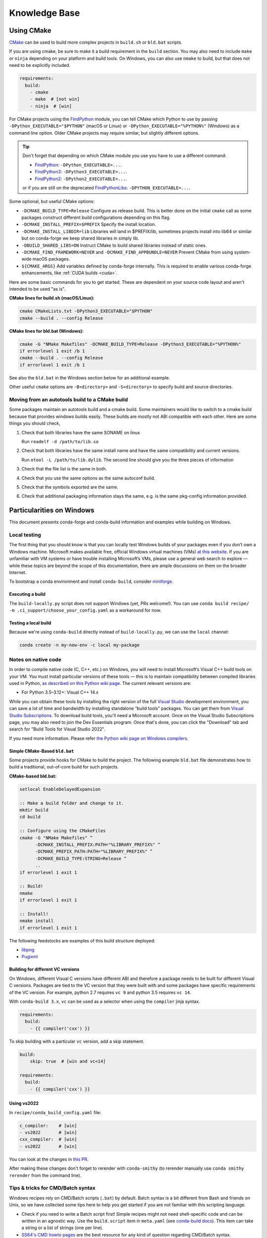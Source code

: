Knowledge Base
**************

Using CMake
===========

`CMake <https://cmake.org/>`__ can be used to build more complex projects in ``build.sh``
or ``bld.bat`` scripts.

If you are using cmake, be sure to make it a build requirement in the ``build`` section. You
may also need to include ``make`` or ``ninja`` depending on your platform and build tools.
On Windows, you can also use ``nmake`` to build, but that does not need to be explicitly included.

.. code-block:: yaml

    requirements:
      build:
        - cmake
        - make  # [not win]
        - ninja  # [win]

For CMake projects using the `FindPython <https://cmake.org/cmake/help/git-stage/module/FindPython.html>`__
module, you can tell CMake which Python to use by passing ``-DPython_EXECUTABLE="$PYTHON"``
(macOS or Linux) or ``-DPython_EXECUTABLE="%PYTHON%"`` (Windows) as a command line option.
Older CMake projects may require similar, but slightly different options.

.. tip::

    Don't forget that depending on which CMake module you use you have to use a different command:

    -   `FindPython <https://cmake.org/cmake/help/git-stage/module/FindPython.html>`__:
        ``-DPython_EXECUTABLE=...``.
    -   `FindPython3 <https://cmake.org/cmake/help/git-stage/module/FindPython3.html>`__:
        ``-DPython3_EXECUTABLE=...``.
    -   `FindPython2 <https://cmake.org/cmake/help/git-stage/module/FindPython2.html>`__:
        ``-DPython2_EXECUTABLE=...``.

    or if you are still on the deprecated `FindPythonLibs <https://cmake.org/cmake/help/latest/module/FindPythonLibs.html>`__: ``-DPYTHON_EXECUTABLE=...``.

Some optional, but useful CMake options:

- ``-DCMAKE_BUILD_TYPE=Release`` Configure as release build. This is better done on the initial
  ``cmake`` call as some packages construct different build configurations depending on this flag.
- ``-DCMAKE_INSTALL_PREFIX=$PREFIX`` Specify the install location.
- ``-DCMAKE_INSTALL_LIBDIR=lib`` Libraries will land in $PREFIX/lib, sometimes projects install
  into lib64 or similar but on conda-forge we keep shared libraries in simply lib.
- ``-DBUILD_SHARED_LIBS=ON`` Instruct CMake to build shared libraries instead of static ones.
- ``-DCMAKE_FIND_FRAMEWORK=NEVER`` and ``-DCMAKE_FIND_APPBUNDLE=NEVER`` Prevent CMake from using system-wide macOS packages.
- ``${CMAKE_ARGS}`` Add variables defined by conda-forge internally. This is required to enable various conda-forge enhancements, like :ref:`CUDA builds <cuda>`.

Here are some basic commands for you to get started. These are dependent on your source
code layout and aren't intended to be used "as is".

**CMake lines for build.sh (macOS/Linux):**

.. code-block::

    cmake CMakeLists.txt -DPython3_EXECUTABLE="$PYTHON"
    cmake --build . --config Release

**CMake lines for bld.bat (Windows):**

.. code-block::

    cmake -G "NMake Makefiles" -DCMAKE_BUILD_TYPE=Release -DPython3_EXECUTABLE="%PYTHON%"
    if errorlevel 1 exit /b 1
    cmake --build . --config Release
    if errorlevel 1 exit /b 1

See also the ``bld.bat`` in the Windows section below for an additional example.

Other useful ``cmake`` options are ``-B<directory>`` and ``-S<directory>`` to specify build and source
directories.

Moving from an autotools build to a CMake build
-----------------------------------------------

Some packages maintain an autotools build and a cmake build. Some maintainers
would like to switch to a cmake build because that provides windows builds
easily. These builds are mostly not ABI compatible with each other.
Here are some things you should check,

1. Check that both libraries have the same SONAME on linux

   Run ``readelf -d /path/to/lib.so``

2. Check that both libraries have the same install name and have the same
   compatibility and current versions.

   Run ``otool -L /path/to/lib.dylib``. The second line should give you
   the three pieces of information

3. Check that the file list is the same in both.

4. Check that you use the same options as the same autoconf build.

5. Check that the symbols exported are the same.

6. Check that additional packaging information stays the same, e.g. is the same pkg-config information provided.


Particularities on Windows
==========================

This document presents conda-forge and conda-build information and examples
while building on Windows.


Local testing
-------------

The first thing that you should know is that you can locally test Windows
builds of your packages even if you don’t own a Windows machine. Microsoft
makes available free, official Windows virtual machines (VMs) `at this website
<https://developer.microsoft.com/en-us/windows/downloads/virtual-machines/>`__. If you
are unfamiliar with VM systems or have trouble installing Microsoft’s VMs, please
use a general web search to explore — while these topics are beyond the
scope of this documentation, there are ample discussions on them on the broader
Internet.

To bootstrap a conda environment and install ``conda-build``, consider
`miniforge <https://github.com/conda-forge/miniforge>`__.


Executing a build
^^^^^^^^^^^^^^^^^

The ``build-locally.py`` script does not support Windows (yet, PRs welcome!).
You can use ``conda build recipe/ -m .ci_support/choose_your_config.yaml`` as
a workaround for now.


Testing a local build
^^^^^^^^^^^^^^^^^^^^^

Because we're using ``conda-build`` directly instead of ``build-locally.py``,
we can use the ``local`` channel:

.. code-block::

    conda create -n my-new-env -c local my-package


Notes on native code
--------------------

In order to compile native code (C, C++, etc.) on Windows, you will need to
install Microsoft’s Visual C++ build tools on your VM. You must install
particular versions of these tools — this is to maintain compatibility between
compiled libraries used in Python, `as described on this Python wiki page
<https://wiki.python.org/moin/WindowsCompilers>`__. The current relevant
versions are:

* For Python 3.5–3.12+: Visual C++ 14.x

While you can obtain these tools by installing the right version of the full
`Visual Studio <https://visualstudio.microsoft.com/>`__ development
environment, you can save a lot of time and bandwidth by installing standalone
“build tools” packages. You can get them from `Visual Studio
Subscriptions <https://visualstudio.microsoft.com/vs/older-downloads/#visual-studio-2019-and-other-products>`__.
To download build tools, you'll need a Microsoft account. Once on the
Visual Studio Subscriptions page, you may also need to join the Dev Essentials
program. Once that's done, you can click the "Download" tab and search for
"Build Tools for Visual Studio 2022".

If you need more information. Please refer `the Python wiki page on Windows compilers
<https://wiki.python.org/moin/WindowsCompilers>`__.

Simple CMake-Based ``bld.bat``
^^^^^^^^^^^^^^^^^^^^^^^^^^^^^^

Some projects provide hooks for CMake to build the project. The following
example ``bld.bat`` file demonstrates how to build a traditional, out-of-core
build for such projects.

**CMake-based bld.bat:**

.. code-block:: bat

    setlocal EnableDelayedExpansion

    :: Make a build folder and change to it.
    mkdir build
    cd build

    :: Configure using the CMakeFiles
    cmake -G "NMake Makefiles" ^
          -DCMAKE_INSTALL_PREFIX:PATH="%LIBRARY_PREFIX%" ^
          -DCMAKE_PREFIX_PATH:PATH="%LIBRARY_PREFIX%" ^
          -DCMAKE_BUILD_TYPE:STRING=Release ^
          ..
    if errorlevel 1 exit 1

    :: Build!
    nmake
    if errorlevel 1 exit 1

    :: Install!
    nmake install
    if errorlevel 1 exit 1

The following feedstocks are examples of this build structure deployed:

* `libpng <https://github.com/conda-forge/libpng-feedstock/blob/master/recipe/bld.bat>`_
* `Pugixml <https://github.com/conda-forge/pugixml-feedstock/blob/master/recipe/bld.bat>`_


Building for different VC versions
^^^^^^^^^^^^^^^^^^^^^^^^^^^^^^^^^^

On Windows, different Visual C versions have different ABI and therefore a package needs to be built for different
Visual C versions. Packages are tied to the VC version that they were built with and some packages have specific
requirements of the VC version. For example, python 2.7 requires ``vc 9`` and python 3.5 requires ``vc 14``.

With ``conda-build 3.x``, ``vc`` can be used as a selector when using the ``compiler`` jinja syntax.

.. code-block:: yaml

    requirements:
      build:
        - {{ compiler('cxx') }}

To skip building with a particular ``vc`` version, add a skip statement.

.. code-block:: yaml

    build:
        skip: true  # [win and vc<14]

    requirements:
      build:
        - {{ compiler('cxx') }}

Using vs2022
^^^^^^^^^^^^

In ``recipe/conda_build_config.yaml`` file:

.. code-block:: yaml

    c_compiler:    # [win]
    - vs2022       # [win]
    cxx_compiler:  # [win]
    - vs2022       # [win]

You can look at the changes in `this PR <https://github.com/conda-forge/vcpkg-tool-feedstock/pull/41/files>`__.

After making these changes don't forget to rerender with ``conda-smithy`` (to rerender manually use ``conda smithy rerender`` from the command line).

.. _cmd_batch_syntax:

Tips & tricks for CMD/Batch syntax
----------------------------------

Windows recipes rely on CMD/Batch scripts (``.bat``) by default.
Batch syntax is a bit different from Bash and friends on Unix, so we have collected some tips here to help you get started if you are not familiar with this scripting language.

* Check if you need to write a Batch script first!
  Simple recipes might not need shell-specific code and can be written in an agnostic way.
  Use the ``build.script`` item in ``meta.yaml`` (see `conda-build docs <https://docs.conda.io/projects/conda-build/en/stable/resources/define-metadata.html#script>`__).
  This item can take a string or a list of strings (one per line).
* `SS64's CMD howto pages <https://ss64.com/nt/syntax.html>`__ are the best resource for any kind of question regarding CMD/Batch syntax.
* Search conda-forge for existing ``.bat`` scripts and learn with examples.
  See this `example query for all Batchfiles <https://github.com/search?q=org%3Aconda-forge+language%3ABatchfile&type=code&l=Batchfile>`__.
* You can `free trial Windows VMs from Microsoft <https://developer.microsoft.com/en-us/windows/downloads/virtual-machines/>`__.
  Set one up with your favorite virtualization solution to debug your CMD syntax.
  There are also some minimal emulators online that might get you started with the basics, even if not all CMD features are present.
  For example, this `Windows 95 emulator <https://www.pcjs.org/software/pcx86/sys/windows/win95/4.00.950/>`__ features a more or less okay MS-DOS prompt.

Special Dependencies and Packages
=================================

.. _dep_compilers:

Compilers
---------

Compilers are dependencies with a special syntax and are always added to ``requirements/build``.

There are currently five supported compilers:

- C
- cxx
- Fortran
- Go
- Rust

A package that needs all five compilers would define

.. code-block:: yaml

    requirements:
      build:
        - {{ compiler('c') }}
        - {{ compiler('cxx') }}
        - {{ compiler('fortran') }}
        - {{ compiler('go') }}
        - {{ compiler('rust') }}

.. note::

  Appropriate compiler runtime packages will be automatically added to the package's runtime requirements and therefore
  there's no need to specify ``libgcc`` or ``libgfortran``. There are additional informations about how conda-build 3 treats
  compilers in the `conda docs <https://docs.conda.io/projects/conda-build/en/stable/resources/compiler-tools.html>`__.

Cross-compilation
-----------------

For some other architectures (like ARM), packages can be built natively on that architecture or they can be cross-compiled.
In other words built on a different common architecture (like x86_64) while still targeting the original architecture (ARM).
This helps one leverage more abundant CI resources in the build architecture (x86_64).

A package needs to make a few changes in their recipe to be compatible with cross-compilation. Here are a few examples.

A simple C library using autotools for cross-compilation might look like this:

.. code-block:: yaml

    requirements:
      build:
        - {{ compiler("c") }}
        - make
        - pkg-config
        - gnuconfig

In the build script, it would need to update the config files and guard any tests when cross-compiling:

.. code-block:: sh

    # Get an updated config.sub and config.guess
    cp $BUILD_PREFIX/share/gnuconfig/config.* .

    # Skip ``make check`` when cross-compiling
    if [[ "${CONDA_BUILD_CROSS_COMPILATION}" != "1" ]]; then
      make check
    fi

A simple Python extension using Cython and NumPy's C API would look like so:

.. code-block:: yaml

    requirements:
      build:
        - {{ compiler("c") }}
        - cross-python_{{ target_platform }}    # [build_platform != target_platform]
        - python                                # [build_platform != target_platform]
        - cython                                # [build_platform != target_platform]
        - numpy                                 # [build_platform != target_platform]
      host:
        - python
        - pip
        - cython
        - numpy
      run:
        - python
        - {{ pin_compatible("numpy") }}

There are more variations of this approach in the wild. So this is not meant to be exhaustive,
but merely to provide a starting point with some guidelines. Please look at `other recipes for more examples`_.

.. _other recipes for more examples: https://github.com/search?q=org%3Aconda-forge+path%3Arecipe%2Fmeta.yaml+%22%5Bbuild_platform+%21%3D+target_platform%5D%22&type=code

Rust Nightly
------------

Many rust packages rely on nightly versions of the rust compiler. Given this fast release cadence, conda-forge does not yet pull each release.
Instead, rust nightly versions are pulled into the ``dev`` branch of the `conda-forge/rust-feedstock <https://github.com/conda-forge/rust-feedstock/tree/dev>`_ on an as-needed basis.
For a new version, please file an issue on that feedstock.

To enable the rust nightly compiler in your feedstock, follow the section above and then add the ``rust_dev`` channel in the ``conda_build_config.yaml`` file:

.. code-block:: yaml

    channel_sources:
      - conda-forge/label/rust_dev,conda-forge


.. _cdt_packages:

Core Dependency Tree Packages (CDTs)
------------------------------------

Dependencies outside of the ``conda-forge`` channel should be avoided (see :ref:`no_external_deps`).
However, there are a few exceptions:

Some dependencies are so close to the system that they are not packaged with conda-forge.
These dependencies have to be satisfied with *Core Dependency Tree* (CDT) packages.

A CDT package consists of repackaged CentOS binaries from the appropriate version,
either 6 or 7 depending on user choice and platform. We manage the build of CDT
packages using a centralized repo, `conda-forge/cdt-builds <https://github.com/conda-forge/cdt-builds>`_,
as opposed to generating feedstocks for them. (Note that historically we did use feedstocks but this
practice has been deprecated.) To add a new CDT, make a PR on the
`conda-forge/cdt-builds <https://github.com/conda-forge/cdt-builds>`__ repo.

Why are CDTs bad?
^^^^^^^^^^^^^^^^^

1. CDTs repackage old versions of the library.
2. As a result, newer functionality in the packages won't be used by downstream conda packages
   which check for the version of the library being built against.
   For example: OpenGL functionality from the CentOS 6/7 packaged library is available, but
   any newer functionality cannot be used.
3. We have no guarantees that the version provided by the user's system is compatible.
   We only have the ``__glibc>=2.17`` constraint and we assume that CentOS 6/7's
   lower bound of GLIBC and its corresponding lower bound of the CDT are equivalent.
4. We have no guarantee that the library is provided by the user's system at all.

When should CDTs be used?
^^^^^^^^^^^^^^^^^^^^^^^^^

1.  When there are system specific configurations are used by the library.
    Some examples include:

    a. OpenGL: if we provided the OpenGL loader library ``libglvnd``.
       and the user's system is not using ``libglvnd``, then we cannot load the vendor-specific
       implementations losing out on accelerator/hardware optimized performance.
       (This is only on old distributions and we may finally be able to package ``libglvnd``
       ourselves)
    b. linux-pam: This is a library that allows pluggable authentication modules and the
       configuration files for these modules usually live in ``/etc/pam.d``. The issue is that
       the pluggable modules live in a distro specific location. For example:
       ``/usr/lib/x86_64-linux-gnu/security/``. The default modules are built into the
       conda package in ``$CONDA_PREFIX/lib/security``, but custom ones for
       system-wide configuration are installed into ``/usr/lib/x86_64-linux-gnu/security/``.
       So, we would need to patch the module to look into both, but the directory
       ``/usr/lib/x86_64-linux-gnu/security/`` is distro specific and will be hard to
       detect.

2.  When a conda packaged library will not work properly.
    For example: a new ``glibc`` package means we would have to edit the elf interpreter of
    all the conda package binaries.
    
What's are some good examples?
^^^^^^^^^^^^^^^^^^^^^^^^^^^^^^

1.  The OpenCL loader (``ocl-icd`` together with ``ocl-icd-system``) provides an OpenCL
    loading library. The loader will look at OpenCL implementations given in
    ``$CONDA_PREFIX/etc/OpenCL/vendors``. 
    For example: Pocl is a conda packaged implementation that runs OpenCL on the CPU. Vendor
    specific implementations like the NVIDIA OpenCL or ROCm OpenCL are not conda packaged, so we
    have to rely on the system. By installing ``ocl-icd-system`` we enable the loader to look at
    the configuration in ``/etc/OpenCL/vendors``, which is the configuration directory for all linux
    distributions. This gives us the best of both worlds. You don't need a system level package to
    run OpenCL because we have a conda packaged installation, but if there is a system wide
    implementation that is accelerated by specific hardware, we can use those.

In conda-forge the primary usages of CDTs is currently for packages that link against libGL.

libGL
^^^^^

In addition to the required compilers ``{{ compiler('c') }}`` and/or ``{{ compiler('cxx') }}``,
the following CDT packages are required for linking against libGL:

.. code-block:: yaml

  requirements:
    build:
      - {{ cdt('mesa-libgl-devel') }}  # [linux]
      - {{ cdt('mesa-dri-drivers') }}  # [linux]
      - {{ cdt('libselinux') }}  # [linux]
      - {{ cdt('libxdamage') }}  # [linux]
      - {{ cdt('libxxf86vm') }}  # [linux]
      - {{ cdt('libxext') }}     # [linux]
    host:
      - xorg-libxfixes  # [linux]


If you need a fully functional binary in the test phase, you have to also provide the shared
libraries via ``yum_requirements.txt`` (see :ref:`yum_deps`).

.. code-block:: text

  mesa-libGL
  mesa-dri-drivers
  libselinux
  libXdamage
  libXxf86vm
  libXext

You will need to re-render the feedstock after making these changes.

.. _linking_numpy:

Building Against NumPy
----------------------

Packages that link against NumPy need special treatment in the dependency section.
Finding ``numpy.get_include()`` in ``setup.py`` or ``cimport`` statements in ``.pyx`` or ``.pyd`` files are a telltale sign that the package links against NumPy.

In the case of linking, you need to use the ``pin_compatible`` function to ensure having a compatible numpy version at run time:

.. code-block:: yaml

    host:
      - numpy
    run:
      - {{ pin_compatible('numpy') }}


At the time of writing (January 22, 2022), above is equivalent to the following,

.. code-block:: yaml

    host:
      - numpy   1.18   # [py==37]
      - numpy   1.18   # [py==38]
      - numpy   1.19   # [py==39]
    run:
      - numpy >=1.18.5,<2.0.a0   # [py==37]
      - numpy >=1.18.5,<2.0.a0   # [py==38]
      - numpy >=1.19.5,<2.0.a0   # [py==39]

See the pinning repository for what the pinning corresponds to at time of writing
https://github.com/conda-forge/conda-forge-pinning-feedstock/blob/master/recipe/conda_build_config.yaml#L631


.. admonition:: Notes

    1. You still need to respect minimum supported version of ``numpy`` for the package!
    That means you cannot use ``numpy 1.9`` if the project requires at least ``numpy 1.12``,
    adjust the minimum version accordingly!

    .. code-block:: yaml

        host:
          - numpy 1.12.*
        run:
          - {{ pin_compatible('numpy') }}


    2. if your package supports ``numpy 1.7``, and you are brave enough :-),
    there are ``numpy`` packages for ``1.7`` available for Python 2.7 in the channel.


.. _jupyterlab_extension:

JupyterLab Extensions
---------------------
A typical JupyterLab extension has both Python and JavaScript components.
These should be packaged together, to prevent node from being needing to
grab the JavaScript side of the package on the user's machine. To package
an extension, the build should have the following ``meta.yaml`` snippet:

.. code-block:: yaml

    build:
      noarch: python


    requirements:
      host:
        - python
        - nodejs
        - pip
      run:
        - python
        - nodejs
        - jupyterlab >=2

Please use the following ``build.sh`` script in your recipe:

.. code-block:: sh

    #!/usr/bin/env bash
    set -ex

    $PYTHON -m pip install . -vv
    npm pack ${PKG_NAME}@${PKG_VERSION}
    mkdir -p ${PREFIX}/share/jupyter/lab/extensions/js
    cp ${PKG_NAME}-${PKG_VERSION}.tgz ${PREFIX}/share/jupyter/lab/extensions/js


Since this is a noarch recipe, the build script only needs to run on ``linux-64``.
Also note that we do not need to run ``jupyter labextension install``  or
``jupyter lab build`` as part of the package build or in any post-link scripts.
This is because JupyterLab will run the build step itself when it is next run.
The ``${PREFIX}/share/jupyter/lab/extensions/js`` directory which JupyterLab
knows to build from when performing this build step.


Message passing interface (MPI)
-------------------------------

.. note::

  This section originates from Min's notes: https://hackmd.io/ry4uI0thTs2q_b4mAQd_qg

MPI Variants in conda-forge
^^^^^^^^^^^^^^^^^^^^^^^^^^^

How are MPI variants best handled in conda-forge?


There are a few broad cases:

- package requires a specific MPI provider (easy!)
- the package works with any MPI provider (e.g. mpich, openmpi)
- the package works with/without MPI

Note that sometimes users want to use packages in conda-forge built against
our MPI libraries but linked to external MPI libraries at runtime. If you are interested
in this procedure, see :ref:`Using External Message Passing Interface (MPI) Libraries`
for details.

Building MPI variants
^^^^^^^^^^^^^^^^^^^^^

In `conda_build_config.yaml`:

.. code-block:: yaml

  mpi:
    - mpich
    - openmpi


In `meta.yaml`:

.. code-block:: yaml

  requirements:
    host:
      - {{ mpi }}

And rerender with:

.. code-block:: bash

  conda-smithy rerender -c auto

to produce the build matrices.

Including a no-mpi build
^^^^^^^^^^^^^^^^^^^^^^^^

Some packages (e.g. hdf5) may want a no-mpi build, in addition to the mpi builds.
To do this, add `nompi` to the mpi matrix:

.. code-block:: yaml

  mpi:
    - nompi
    - mpich
    - openmpi

and apply the appropriate conditionals in your build:

.. code-block:: yaml

  requirements:
    host:
      - {{ mpi }}  # [mpi != 'nompi']
    run:
      - {{ mpi }}  # [mpi != 'nompi']



Preferring a provider (usually nompi)
^^^^^^^^^^^^^^^^^^^^^^^^^^^^^^^^^^^^^

Up to here, mpi providers have no explicit preference. When choosing an MPI provider, the mutual exclusivity of
the ``mpi`` metapackage allows picking between mpi providers by installing an mpi provider, e.g.

.. code-block:: bash

    conda install mpich ptscotch

or

.. code-block:: bash

    conda install openmpi ptscotch

This doesn't extend to ``nompi``, because there is no ``nompi`` variant of the mpi metapackage. And there probably
shouldn't be, because some packages built with mpi don't preclude other packages in the env that *may* have an mpi variant
from using the no-mpi variant of the library (e.g. for a long time, fenics used mpi with no-mpi hdf5 since there was no
parallel hdf5 yet. This works fine, though some features may not be available).

Typically, if there is a preference it will be for the serial build, such that installers/requirers of the package
only get the mpi build if explicitly requested. We use a higher build number for the ``nompi`` variant in this case.

Here is an example build section:

.. code-block:: yaml

  {% if mpi == 'nompi' %}
  # prioritize nompi variant via build number
  {% set build = build + 100 %}
  {% endif %}
  build:
    number: {{ build }}

    # add build string so packages can depend on
    # mpi or nompi variants explicitly:
    # `pkg * mpi_mpich_*` for mpich
    # `pkg * mpi_*` for any mpi
    # `pkg * nompi_*` for no mpi

    {% if mpi != 'nompi' %}
    {% set mpi_prefix = "mpi_" + mpi %}
    {% else %}
    {% set mpi_prefix = "nompi" %}
    {% endif %}
    string: "{{ mpi_prefix }}_h{{ PKG_HASH }}_{{ build }}"

.. note::

  ``{{ PKG_HASH }}`` avoids build string collisions on *most* variants,
  but not on packages that are excluded from the default build string,
  e.g. Python itself. If the package is built for multiple Python versions, use:

  .. code-block:: yaml

    string: "{{ mpi_prefix }}_py{{ py }}h{{ PKG_HASH }}_{{ build }}"

  as seen in `mpi4py <https://github.com/conda-forge/h5py-feedstock/pull/49/commits/b08ee9307d16864e775f1a7f9dd10f25c83b5974>`__


This build section creates the following packages:

- ``pkg-x.y.z-mpi_mpich_h12345_0``
- ``pkg-x.y.z-mpi_openmpi_h23456_0``
- ``pkg-x.y.z-nompi_h34567_100``

Which has the following consequences:

- The ``nompi`` variant is preferred, and will be installed by default unless an mpi variant is explicitly requested.
- mpi variants can be explicitly requested with ``pkg=*=mpi_{{ mpi }}_*``
- any mpi variant, ignoring provider, can be requested with ``pkg=*=mpi_*``
- nompi variant can be explicitly requested with ``pkg=*=nompi_*``

If building with this library creates a runtime dependency on the variant, the build string pinning can be added to ``run_exports``.

For example, if building against the nompi variant will work with any installed version, but building with a
given mpi provider requires running with that mpi:


.. code-block:: yaml

  build:
    ...
    {% if mpi != 'nompi' %}
    run_exports:
      - {{ name }} * {{ mpi_prefix }}_*
    {% endif %}

Remove the ``if mpi...`` condition if all variants should create a strict runtime dependency based on the variant
chosen at build time (i.e. if the nompi build cannot be run against the mpich build).

Complete example
^^^^^^^^^^^^^^^^

Combining all of the above, here is a complete recipe, with:

- nompi, mpich, openmpi variants
- run-exports to apply mpi choice made at build time to runtime where nompi builds can be run with mpi, but not vice versa.
- nompi variant is preferred by default
- only build nompi on Windows

This matches what is done in `hdf5 <https://github.com/conda-forge/hdf5-feedstock/pull/90>`__.


.. code-block:: yaml

  # conda_build_config.yaml
  mpi:
    - nompi
    - mpich  # [not win]
    - openmpi  # [not win]

.. code-block:: yaml

  # meta.yaml
  {% set name = 'pkg' %}
  {% set build = 0 %}

  # ensure mpi is defined (needed for conda-smithy recipe-lint)
  {% set mpi = mpi or 'nompi' %}

  {% if mpi == 'nompi' %}
  # prioritize nompi variant via build number
  {% set build = build + 100 %}
  {% endif %}

  build:
    number: {{ build }}

    # add build string so packages can depend on
    # mpi or nompi variants explicitly:
    # `pkg * mpi_mpich_*` for mpich
    # `pkg * mpi_*` for any mpi
    # `pkg * nompi_*` for no mpi

    {% if mpi != 'nompi' %}
    {% set mpi_prefix = "mpi_" + mpi %}
    {% else %}
    {% set mpi_prefix = "nompi" %}
    {% endif %}
    string: "{{ mpi_prefix }}_h{{ PKG_HASH }}_{{ build }}"

    {% if mpi != 'nompi' %}
    run_exports:
      - {{ name }} * {{ mpi_prefix }}_*
    {% endif %}

  requirements:
    host:
      - {{ mpi }}  # [mpi != 'nompi']
    run:
      - {{ mpi }}  # [mpi != 'nompi']

And then a package that depends on this one can explicitly pick the appropriate mpi builds:

.. code-block:: yaml

  # meta.yaml

  requirements:
    host:
      - {{ mpi }}  # [mpi != 'nompi']
      - pkg
      - pkg * mpi_{{ mpi }}_*  # [mpi != 'nompi']
    run:
      - {{ mpi }}  # [mpi != 'nompi']
      - pkg * mpi_{{ mpi }}_*  # [mpi != 'nompi']

mpi-metapackage exclusivity allows ``mpi_*`` to resolve the same as ``mpi_{{ mpi }}_*``
if ``{{ mpi }}`` is also a direct dependency, though it's probably nicer to be explicit.

Just mpi example
^^^^^^^^^^^^^^^^

Without a preferred ``nompi`` variant, recipes that require mpi are much simpler. This is all that is needed:

.. code-block:: yaml

  # conda_build_config.yaml
  mpi:
    - mpich
    - openmpi

.. code-block:: yaml

  # meta.yaml
  requirements:
    host:
      - {{ mpi }}
    run:
      - {{ mpi }}

MPI Compiler Packages
^^^^^^^^^^^^^^^^^^^^^

Do not use the ``[openmpi,mpich]-[mpicc,mpicxx,mpifort]`` metapackages in the ``requirements/build`` section
of a recipe; the MPI compiler wrappers are included in the main ``openmpi``/``mpich`` packages.
As shown above, just add ``openmpi``/``mpich`` to the ``requirements/host`` section and use compiler directives for the
corresponding compilers in ``requirements/build`` as normal.


OpenMP
------

You can enable OpenMP on macOS by adding the ``llvm-openmp`` package to the ``build`` section of the ``meta.yaml``.
For Linux OpenMP support is on by default, however it's better to explicitly depend on the `libgomp` package which is the OpenMP
implementation from the GNU project.

.. code-block:: yaml

  # meta.yaml
  requirements:
    build:
      - llvm-openmp  # [osx]
      - libgomp      # [linux]

Switching OpenMP implementation
^^^^^^^^^^^^^^^^^^^^^^^^^^^^^^^

On macOS, only LLVM's OpenMP implementation ``llvm-openmp`` is supported. This implementation is used even in Fortran code compiled
using GNU's gfortran.

On Linux (except aarch64), packages are linked against GNU's ``libgomp.so.1``, but the OpenMP library at install time can be
switched from GNU to LLVM by doing the following.

.. code-block:: shell

  conda install _openmp_mutex=*=*_llvm

OpenMP library can be switched back to GNU's libgomp by doing the following.

.. code-block:: shell

  conda install _openmp_mutex=*=*_gnu

.. note::

  OpenMP library switching is possible because LLVM's implementation has the symbol's from GNU in addition to the LLVM
  ones (originally from Intel). An object file generated by ``gcc``, ``g++`` or ``gfortran`` will have GNU's symbols and
  therefore the underlying library can be switched.
  However, an object file generated by ``clang`` or ``clang++`` will have LLVM's symbols and therefore the underlying
  OpenMP library cannot be switched to GNU's library.

  One reason you may wish to switch to LLVM is because the implementation is fork safe. One reason to keep using the
  GNU implementation is that the OpenMP target offloading symbols in ``libgomp`` like ``GOMP_target`` are empty stubs
  in LLVM and therefore does not work.


.. _yum_deps:

yum_requirements.txt
--------------------

Dependencies can be installed into the build container with ``yum``, by listing package names line by line in a file
named ``yum_requirements.txt`` in the ``recipe`` directory of a feedstock.

There are only very few situations where dependencies installed by yum are acceptable. These cases include

- satisfying the requirements of :term:`CDT` packages during test phase
- installing packages that are only required for testing

After changing ``yum_requirements.txt``, :ref:`rerender <dev_update_rerender>` to update the configuration.


.. _knowledge:blas:

BLAS
----

If a package needs one of BLAS, CBLAS, LAPACK, LAPACKE, use the following in the
host of the recipe,

.. code-block:: yaml

    requirements:
      host:
        - libblas
        - libcblas
        - liblapack
        - liblapacke

.. note::
  You should specify only the libraries that the package needs. (i.e. if the package
  doesn't need LAPACK, remove liblapack and liblapacke)

  At recipe build time, above requirements would download the NETLIB's reference
  implementations and build your recipe against those.
  At runtime, by default the following packages will be used.

.. code-block:: yaml

    - openblas   # [not win]
    - mkl        # [win]

If a package needs a specific implementation's internal API for more control you can have,

.. code-block:: yaml

    requirements:
      host:
        - {{ blas_impl }}
      run:
        - libblas * *{{ blas_impl }}
        - {{ blas_impl }}

This would give you a matrix builds for different blas implementations. If you only want to support
a specific blas implementation,

.. code-block:: yaml

    requirements:
      host:
        - openblas
      run:
        - libblas * *openblas
        - openblas

.. note::
  ``blas_*`` features should not be used anymore.

Switching BLAS implementation
^^^^^^^^^^^^^^^^^^^^^^^^^^^^^

You can switch your BLAS implementation by doing,

.. code-block:: bash

    conda install "libblas=*=*mkl"
    conda install "libblas=*=*openblas"
    conda install "libblas=*=*blis"
    conda install "libblas=*=*accelerate"
    conda install "libblas=*=*netlib"

This would change the BLAS implementation without changing the conda packages depending
on BLAS.

The following legacy commands are also supported as well.

.. code-block:: bash

    conda install "blas=*=mkl"
    conda install "blas=*=openblas"
    conda install "blas=*=blis"
    conda install "blas=*=accelerate"
    conda install "blas=*=netlib"

.. note::

  If you want to commit to a specific blas implementation, you can prevent conda from switching back by pinning
  the blas implementation in your environment. To commit to mkl, add ``blas=*=mkl`` to
  ``<conda-root>/envs/<env-name>/conda-meta/pinned``, as described in the
  `conda-docs <https://docs.conda.io/projects/conda/en/stable/user-guide/tasks/manage-pkgs.html#preventing-packages-from-updating-pinning>`__.

How it works
^^^^^^^^^^^^

At recipe build time, the netlib packages are used. This means that the downstream package will
link to ``libblas.so.3`` in the ``libblas=*=*netlib`` and will use only the reference
implementation's symbols.

``libblas`` and ``libcblas`` versioning is based on the Reference LAPACK versioning which at the
time of writing is ``3.8.0``. Since the BLAS API is stable, a downstream package will only pin to
``3.*`` of ``libblas`` and ``libcblas``. On the other hand, ``liblapack`` and ``liblapacke`` pins to
``3.8.*``.

In addition to the above netlib package, there are other variants like ``libblas=*=*openblas``,
which has ``openblas`` as a dependency and has a symlink from ``libblas.so.3`` to ``libopenblas.so``.
``libblas=3.8.0=*openblas`` pins the ``openblas`` dependency to a version that is known to support the
BLAS ``3.8.0`` API.  This means that, at install time, the user can select what BLAS implementation
they like without any knowledge of the version of the BLAS implementation needed.


.. _knowledge:mpl:

Matplotlib
----------

``matplotlib`` on conda-forge comes in two parts. The core library is in ``matplotlib-base``. The
actual ``matplotlib`` package is this core library plus ``pyqt``. Most, if not all, packages that have
dependence at runtime on ``matplotlib`` should list this dependence as ``matplotlib-base`` unless they
explicitly need ``pyqt``. The idea is that a user installing ``matplotlib`` explicitly would get a full
featured installation with ``pyqt``. However, ``pyqt`` is a rather large package, so not requiring it
indirectly is better for performance. Note that you may need to include a ``yum_requirements.txt`` file
in your recipe with

.. code-block:: bash

    xorg-x11-server-Xorg

if you import parts of ``matplotlib`` that link to ``libX11``.

``pybind11`` ABI Constraints
----------------------------

Sometimes when different python libraries using ``pybind11`` interact via lower-level C++ interfaces,
the underlying ABI between the two libraries has to match. To ease this use case, we have a ``pybind11-abi``
metapackage that can be used in the ``host`` section of a build. Its version is pinned globally and it has a
run export on itself, meaning that builds with this package in ``host`` will have a runtime constraint on it.
Further, the ``pybind11`` has a run constraint on the ABI metapackage to help ensure consistent usage.

To use this package in a build, put it in the host environment like so

.. code-block:: yaml

    requirements:
      host:
        - pybind11-abi


.. _knowledge:empty:

Empty Python packages
---------------------
For some features introduced in later Python versions, the Python community creates backports, which makes these
features available for earlier versions of Python as well.
One example here is `dataclasses <https://www.python.org/dev/peps/pep-0557/>`__ which was introduced with
Python3.7 but is available as a `backport <https://github.com/ericvsmith/dataclasses>`__ for Python3.6 too.
Therefore, most upstream packages make those backports only mandatory for specific versions of Python and exclude them otherwise.

Implementing this restriction in conda-forge is currently only possible through the use of ``skips``
which restricts the corresponding conda-forge recipes from becoming ``noarch``.

Therefore, some conda-forge recipes only create an actual package on specific Python versions and are otherwise an
empty placeholder. This allows them to be safely installed under all Python versions and makes using ``skips`` unnecessary.

Similarly, some packages are `only` platform-specific dependency of a package, such as ``pywin32``, and have
helper metapackages which can help recipes stay ``noarch``. The version of the `actual` package required
can be controlled with ``run_constrained``, even for packages not available on all platforms.

Currently available packages:

+--------------------+-------------------+--------------+
| Name               | Available on:     | Empty on:    |
+====================+===================+==============+
| dataclasses        | python >=3.6,<3.7 | python >=3.7 |
+--------------------+-------------------+--------------+
| enum34             | python =2.7       | python >=3.4 |
+--------------------+-------------------+--------------+
| typing             |                   | python >=3   |
+--------------------+-------------------+--------------+
| pywin32-on-windows | windows           | unix         |
+--------------------+-------------------+--------------+

.. _knowledge:all-installs:

Non-version-specific Python packages
------------------------------------
For some dependencies, upstream maintainers list Python versions where those packages are needed,
even if the packages can actually be installed under all Python versions.

Implementing this restriction in conda-forge is currently only possible through the use of ``skips``
which restricts the corresponding conda-forge recipes from becoming ``noarch``.

Therefore, the conda-forge community maintains a list of packages that are safe to be installed under all Python versions,
even if the original package only requires it for some versions.

For example, the package `pyquil <https://github.com/rigetti/pyquil>`__ only
`requires <https://github.com/rigetti/pyquil/blob/497791e8108d8780109d75410be786c5f6e590ea/pyproject.toml#L30>`__ ``importlib-metadata`` for ``python <3.8`` but it is actually save to be installed under ``python >=3.8`` as well.

Currently available packages:

- exceptiongroup
- importlib-metadata


Noarch builds
=============

Noarch packages are packages that are not architecture specific and therefore only have to be built once.

Declaring these packages as ``noarch`` in the ``build`` section of the meta.yaml, reduces shared CI resources.
Therefore all packages that qualify to be noarch packages `should` be declared as such.


.. _noarch:

Noarch python
-------------
The ``noarch: python`` directive, in the ``build`` section, makes pure-Python
packages that only need to be built once.

In order to qualify as a noarch python package, all of the following criteria must be fulfilled:

- No compiled extensions
- No post-link or pre-link or pre-unlink scripts
- No OS-specific build scripts
- No python version specific requirements
- No skips except for python version. If the recipe is py3 only, remove skip
  statement and add version constraint on python in ``host`` and ``run``
  section.
- ``2to3`` is not used
- ``scripts`` argument in ``setup.py`` is not used
- If ``console_scripts`` ``entry_points`` are defined in ``setup.py`` or ``setup.cfg``, they are also
  `listed <https://conda.io/projects/conda-build/en/stable/resources/define-metadata.html#python-entry-points>`__
  in the ``build`` section of ``meta.yaml``
- No activate scripts

.. note::

  While ``noarch: python`` does not work with selectors, it does work with version constraints.
  ``skip: True  # [py2k]`` can be replaced with a constrained python version in the host and run subsections:
  say ``python >=3`` instead of just ``python``.

.. note::

  Only ``console_scripts`` entry points have to be listed in ``meta.yaml``. Other entry points do not conflict
  with ``noarch`` and therefore do not require extra treatment.

.. note::

  ``noarch`` is a statement about the package's source code and not its install environment. A package is still considered
  ``noarch`` even if one of its dependencies is not available on a given platform. If this is the case, conda will
  display a helpful error message describing which dependency couldn't be found when it tries to install the package.
  If the dependency is later made available, your package will be installable on that platform without having to make
  any changes to the feedstock.

  By default, ``noarch`` packages are built on Linux, and all dependencies must be available on Linux.

.. hint::

  If a ``noarch`` package `cannot` be built on Linux, one or more ``noarch_platforms`` can be provided in
  ``conda-forge.yml``. One example is `pywin32-on-windows <https://github.com/conda-forge/pywin32-on-windows-feedstock>`_,
  which builds on Linux `and` Windows, with ``build_number`` offsets to create a pair packages, like
  ``dataclasses``.

.. hint::

  You can build platform-specific ``noarch`` packages to include runtime requirements depending on the target OS.
  See mini-tutorial below.

If an existing python package qualifies to be converted to a noarch package, you can request the required changes
by opening a new issue and including ``@conda-forge-admin, please add noarch: python``.

.. _os_specific_noarch:

Noarch packages with OS-specific dependencies
^^^^^^^^^^^^^^^^^^^^^^^^^^^^^^^^^^^^^^^^^^^^^

It is possible to build ``noarch`` packages with runtime requirements that depend on the target OS
(Linux, Windows, MacOS), regardless the architecture (amd64, ARM, PowerPC, etc). This approach
relies on three concepts:

1.  `Virtual packages <https://docs.conda.io/projects/conda/en/latest/user-guide/tasks/manage-virtual.html>`__.
    Prefixed with a double underscore, they are used by conda to represent system properties as
    constraints for the solver at install-time. We will use ``__linux``, ``__win`` or ``__osx``,
    which are only present when the running platform is Linux, Windows, or MacOS, respectively.
    ``__unix`` is present in both Linux and MacOS. Note that this feature is **only fully available
    on conda 4.10 or above**.
2.  ``conda-forge.yml``'s :ref:`noarch_platforms` option.
3.  **conda-build 3.25.0 or above** changing the build hash depending on virtual packages used.

The idea is to generate different noarch packages for each OS needing different dependencies.
Let's say you have a pure Python package, perfectly eligible for ``noarch: python``, but on Windows
it requires ``windows-only-dependency``. You might have something like:

.. code-block:: yaml
  :caption: recipe/meta.yaml (original)

  name: package
  source:
    # ...
  build:
    number: 0
  requirements:
    # ...
    run:
      - python
      - numpy
      - windows-only-dependency  # [win]

Being non-noarch, this means that the build matrix will include at least 12 outputs: three platforms,
times four Python versions. This gets worse with ``arm64``, ``aarch64`` and ``ppc64le`` in the mix.
We can get it down to two outputs if replace it with this other approach!

.. code-block:: yaml
  :caption: recipe/meta.yaml (modified)

  name: package
  source:
    # ...
  build:
    number: 0
    noarch: python
  requirements:
    host:
      - python >=3.7
      # ...
    run:
      - python >=3.7
      - numpy
      - __unix  # [unix]
      - __win   # [win]
      - windows-only-dependency  # [win]

Do not forget to specify the platform virtual packages with their selectors!
Otherwise, the solver will not be able to choose the variants correctly.

By default, conda-forge will only build ``noarch`` packages on a ``linux_64`` CI runner, so
only the ``# [unix]`` selectors would be true. However, we can change this behaviour using
the ``noarch_platforms`` option in ``conda-forge.yml``:

.. code-block:: yaml
  :caption: conda-forge.yml

  noarch_platforms:
    - linux_64
    - win_64

This will provide two runners per package! Perfect! All these changes require a
feedstock rerender to be applied. See :ref:`dev_update_rerender`.

If you need conditional dependencies on all three operating systems, this is how you do it:

.. code-block:: yaml+jinja
  :caption: recipe/meta.yaml

  name: package
  source:
    # ...
  build:
    number: 0
    noarch: python
  requirements:
    # ...
    run:
      - python
      - numpy
      - __linux  # [linux]
      - __osx    # [osx]
      - __win    # [win]
      - linux-only-dependency    # [linux]
      - osx-only-dependency      # [osx]
      - windows-only-dependency  # [win]

.. code-block:: yaml
  :caption: conda-forge.yml

  noarch_platforms:
    - linux_64
    - osx_64
    - win_64

Again, remember to rerender after adding / modifying these files so the changes are applied.

Noarch generic
--------------

.. todo::

  add some information on r packages which make heavy use of ``noarch: generic``


Build matrices
==============

Currently, ``python, vc, r-base`` will create a matrix of jobs for each supported version. If ``python`` is only a
build dependency and not a runtime dependency (eg: build script of the package is written in Python, but the
package is not dependent on Python), use ``build`` section

Following implies that ``python`` is only a build dependency and no Python matrix will be created.

.. code-block:: yaml

    build:
      - python
    host:
      - some_other_package


Note that ``host`` should be non-empty or ``compiler`` jinja syntax used or ``build/merge_build_host`` set to
True for the ``build`` section to be treated as different from ``host``.

Following implies that ``python`` is a runtime dependency and a Python matrix for each supported Python version will be created.

.. code-block:: yaml

    host:
      - python

``conda-forge.yml``'s build matrices is removed in conda-smithy=3. To get a build matrix,
create a ``conda_build_config.yaml`` file inside the recipe folder. For example, the following will give you 2
builds and you can use the selector ``vtk_with_osmesa`` in the ``meta.yaml``

.. code-block:: yaml

    vtk_with_osmesa:
      - False
      - True

You need to rerender the feedstock after this change.


Requiring newer macOS SDKs
==========================

conda-forge uses macOS SDK 10.9 to build software so that they can be deployed to
all macOS versions newer than 10.9. Sometimes, some packages require a newer SDK
to build with. While the default version 10.9 can be overridden using the following
changes to the recipe, it should be done as a last resort. Please consult with
core team if this is something you think you need.

To use a new SDK, add the following in ``recipe/conda_build_config.yaml``

.. code-block:: yaml

    # Please consult conda-forge/core before doing this
    MACOSX_SDK_VERSION:        # [osx and x86_64]
      - "10.12"                # [osx and x86_64]

Note that this should be done if the error you are getting says that a header is not
found or a macro is not defined. This will make your package compile with a newer SDK
but with ``10.9`` as the deployment target.
WARNING: some packages might use features from ``10.12`` if you do the above due to
buggy symbol availability checks. For example packages looking for ``clock_gettime``
will see it as it will be a weak symbol, but the package might not have a codepath
to handle the weak symbol, in that case, you need to update the ``MACOSX_DEPLOYMENT_TARGET``
as described below.

After increasing the SDK version, if you are getting an error that says that a function
is available only for macOS x.x, then do the following in ``recipe/conda_build_config.yaml``,

.. code-block:: yaml

    # Please consult conda-forge/core before doing this
    MACOSX_DEPLOYMENT_TARGET:  # [osx and x86_64]
      - "10.12"                # [osx and x86_64]
    MACOSX_SDK_VERSION:        # [osx and x86_64]
      - "10.12"                # [osx and x86_64]


In ``recipe/meta.yaml``, add the following to ensure that the user's system is compatible.

.. code-block:: yaml

    requirements:
      run:
        - __osx >={{ MACOSX_DEPLOYMENT_TARGET|default("10.9") }}  # [osx and x86_64]

Note that this requires ``conda>=4.8``. If you want to support older conda versions
the requirement should be changed from ``run`` to ``run_constrained``. Note that
``conda<4.8`` will ignore the condition if it's a ``run_constrained`` on ``__osx``.

Newer C++ features with old SDK
-------------------------------

The libc++ library uses Clang availability annotations to mark certain symbols as
unavailable when targeting versions of macOS that ship with a system libc++
that do not contain them. Clang always assumes that the system libc++ is used.

The conda-forge build infrastructure targets macOS 10.9 and some newer C++ features
such as ``fs::path`` are marked as unavailable on that platform, so the build aborts:

.. code-block:: sh

  ...
  error: 'path' is unavailable: introduced in macOS 10.15
  ...
  note: 'path' has been explicitly marked unavailable here
  class _LIBCPP_TYPE_VIS path {

However, since conda-forge ships its own (modern) libcxx we can ignore these checks
because these symbols are in fact available. To do so, add
``_LIBCPP_DISABLE_AVAILABILITY`` to the defines. For example

.. code-block:: sh

  CXXFLAGS="${CXXFLAGS} -D_LIBCPP_DISABLE_AVAILABILITY"


PyPy builds
===========

See :ref:`pypy` in the user docs for more info about PyPy and conda-forge.

To build your python package for pypy, wait for the bot to send a
PR and contact ``conda-forge/bot`` team if a PR is not sent after the
dependencies have been built.

To add a dependency just for pypy or cpython, do,

.. code-block:: yaml

   requirements:
     run:
       - spam           # [python_impl == 'cpython']
       - ham            # [python_impl == 'pypy']

.. note::

   You'll need to rerender the feedstocks after making the above
   change in order for the ``python_impl`` variable to be available to
   conda-build

To skip the pypy builds, do the following,

.. code-block:: yaml

   build:
     skip: True         # [python_impl == 'pypy']

If something is failing the PyPy build when it passes the CPython one, reach
out to @conda-forge/help-pypy.

Using setuptools_scm
====================

The Python module `setuptools_scm <https://github.com/pypa/setuptools_scm>`_
can be used to manage a package's version automatically from metadata, such as git tags.
The package's version string is thus not specified anywhere in the package,
but encoded in it at install-time.

For conda-build this means that ``setuptools_scm`` must be included as a ``host`` dependency.
Additionally, some attention because the metadata is often not available in the sources.
There are two options for how to proceed:

*   For Python package also available on PyPI:
    Use the PyPi tarball as a source, as it will have the metadata encoded
    (in such a way that ``setuptools_scm`` knows how to find it).

*   Specify the environment variable ``SETUPTOOLS_SCM_PRETEND_VERSION`` with the version string.
    If specified this environment variable is the principle source for ``setuptools_scm``.
    There are two ways how to do this:

    -   If you are using build scripts, in ``build.sh`` specify:

        .. code-block:: bash

            export SETUPTOOLS_SCM_PRETEND_VERSION="$PKG_VERSION"

        and in ``bld.bat`` specify:

        .. code-block:: bash

            set SETUPTOOLS_SCM_PRETEND_VERSION=%PKG_VERSION%

        Whereby you use that ``PKG_VERSION`` has been set with the version string,
        see `Environment variables <https://docs.conda.io/projects/conda-build/en/stable/user-guide/environment-variables.html#env-vars>`__.

    -   Otherwise, if you are directly building from ``meta.yaml``, use for example:

        .. code-block:: yaml

            build:
              # [...]
              script_env:
                - SETUPTOOLS_SCM_PRETEND_VERSION={{version}}
              script: "{{ PYTHON }} -m pip install . -vv"

.. _centos7:

Using CentOS 7
==============

To use the newer CentOS 7 ``sysroot`` with ``glibc`` ``2.17`` on ``linux-64``,
put the following in your build section.

.. code-block:: yaml

   requirements:
     build:
       - {{ compiler('c') }}
       - sysroot_linux-64 2.17  # [linux64]

You also need to use a newer docker image by setting the following in the ``conda-forge.yml``
of your recipe and rerendering.

.. code-block:: yaml

   os_version:
     linux_64: cos7

Finally, note that the ``aarch64`` and ``ppc64le`` platforms already use CentOS 7.

.. _cuda:

CUDA builds
===========

Although the provisioned CI machines do not feature a GPU, conda-forge does provide mechanisms
to build CUDA-enabled packages. These mechanisms involve several packages:

* ``cudatoolkit``: The runtime libraries for the CUDA toolkit. This is what end-users will end
  up installing next to your package.

* ``nvcc``: Nvidia's EULA does not allow the redistribution of compilers and drivers. Instead, we
  provide a wrapper package that locates the CUDA installation in the system. The main role of this
  package is to set some environment variables (``CUDA_HOME``, ``CUDA_PATH``, ``CFLAGS`` and others),
  as well as wrapping the real ``nvcc`` executable to set some extra command line arguments.

In practice, to enable CUDA on your package, add ``{{ compiler('cuda') }}`` to the ``build``
section of your requirements and rerender. The matching ``cudatoolkit`` will be added to the ``run``
requirements automatically.

On Linux, CMake users are required to use ``${CMAKE_ARGS}`` so CMake can find CUDA correctly. For example:

.. code-block:: shell

  mkdir build && cd build
  cmake ${CMAKE_ARGS} ${SRC_DIR}
  make


.. note::

  **How is CUDA provided at the system level?**

  * On Linux, Nvidia provides official Docker images, which we then
    `adapt <https://github.com/conda-forge/docker-images>`__ to conda-forge's needs.

  * On Windows, the compilers need to be installed for every CI run. This is done through the
    `conda-forge-ci-setup <https://github.com/conda-forge/conda-forge-ci-setup-feedstock/>`__ scripts.
    Do note that the Nvidia executable won't install the drivers because no GPU is present in the machine.

  **How is cudatoolkit selected at install time?**

  Conda exposes the maximum CUDA version supported by the installed Nvidia drivers through a virtual package
  named ``__cuda``. By default, ``conda`` will install the highest version available
  for the packages involved. To override this behaviour, you can define a ``CONDA_OVERRIDE_CUDA`` environment
  variable. More details in the
  `Conda docs <https://docs.conda.io/projects/conda/en/stable/user-guide/tasks/manage-virtual.html#overriding-detected-packages>`__.

  Note that prior to v4.8.4, ``__cuda`` versions would not be part of the constraints, so you would always
  get the latest one, regardless the supported CUDA version.

  If for some reason you want to install a specific version, you can use::

    conda install your-gpu-package cudatoolkit=10.1

Testing the packages
--------------------

Since the CI machines do not feature a GPU, you won't be able to test the built packages as part
of the conda recipe. That does not mean you can't test your package locally. To do so:

1. Enable the Azure artifacts for your feedstock (see :ref:`here <azure-config>`).
2. Include the test files and requirements in the recipe
   `like this <https://github.com/conda-forge/cupy-feedstock/blob/a1e9cdf47775f90d3153a26913068c6df942d54b/recipe/meta.yaml#L51-L61>`__.
3. Provide the test instructions. Take into account that the GPU tests will fail in the CI run,
   so you need to ignore them to get the package built and uploaded as an artifact.
   `Example <https://github.com/conda-forge/cupy-feedstock/blob/a1e9cdf47775f90d3153a26913068c6df942d54b/recipe/run_test.py>`__.
4. Once you have downloaded the artifacts, you will be able to run::

    conda build --test <pkg file>.tar.bz2


Common problems and known issues
--------------------------------

``nvcuda.dll`` cannot be found on Windows
^^^^^^^^^^^^^^^^^^^^^^^^^^^^^^^^^^^^^^^^^

The `scripts <https://github.com/conda-forge/conda-forge-ci-setup-feedstock/blob/master/recipe/install_cuda.bat>`_
used to install the CUDA Toolkit on Windows cannot provide ``nvcuda.dll``
as part of the installation because no GPU is physically present in the CI machines.
As a result, you might get linking errors in the postprocessing steps of ``conda build``::

  WARNING (arrow-cpp,Library/bin/arrow_cuda.dll): $RPATH/nvcuda.dll not found in packages,
  sysroot(s) nor the missing_dso_whitelist.

  .. is this binary repackaging?

For now, you will have to add ``nvcuda.dll`` to the ``missing_dso_whitelist``

.. code-block:: yaml

  build:
    ...
    missing_dso_whitelist:
      - "*/nvcuda.dll"   # [win]


My feedstock is not building old CUDA versions anymore
^^^^^^^^^^^^^^^^^^^^^^^^^^^^^^^^^^^^^^^^^^^^^^^^^^^^^^

With the `addition of CUDA 11.1 and 11.2 <https://github.com/conda-forge/conda-forge-pinning-feedstock/pull/1162>`_,
the default build matrix for CUDA versions was trimmed down to versions 10.2, 11.0, 11.1, 11.2.

If you really need it, you can re-add support for 9.2, 10.0 and 10.1. However, this is not recommended.
Adding more CUDA versions to the build matrix will dramatically increase the number of jobs and will place a large
burden on our CI resources. Only proceed if there's a known use case for the extra packages.

1. Download this `migration file <https://github.com/conda-forge/conda-forge-pinning-feedstock/blob/b6d14bce8613d14e252e46ccee13ecb160eb6494/recipe/migrations/cuda92_100_101.yaml>`__.
2. In your feedstock fork, create a new branch and place the migration file under ``.ci_support/migrations``.
3. Open a PR and re-render. CUDA 9.2, 10.0 and 10.1 will appear in the CI checks now. Merge when ready!


Adding support for a new CUDA version
-------------------------------------

Providing a new CUDA version involves five repositores:

* `cudatoolkit-feedstock <https://github.com/conda-forge/cudatoolkit-feedstock>`_
* `nvcc-feedstock <https://github.com/conda-forge/nvcc-feedstock>`_
* `conda-forge-pinning-feedstock <https://github.com/conda-forge/conda-forge-pinning-feedstock>`_
* `docker-images <https://github.com/conda-forge/docker-images>`__ (Linux only)
* `conda-forge-ci-setup-feedstock <https://github.com/conda-forge/conda-forge-ci-setup-feedstock>`__ (Windows only)

The steps involved are, roughly:

1. Add the ``cudatoolkit`` packages in ``cudatoolkit-feedstock``.
2. Submit the version migrator to ``conda-forge-pinning-feedstock``.
   This will stay open during the following steps.
3. For Linux, add the corresponding Docker images at ``docker-images``.
   Copy the migration file manually to ``.ci_support/migrations``.
   This copy should not specify a timestamp. Comment it out and rerender.
4. For Windows, add the installer URLs and hashes to the ``conda-forge-ci-setup``
   `script <https://github.com/conda-forge/conda-forge-ci-setup-feedstock/blob/master/recipe/install_cuda.bat>`__.
   The migration file must also be manually copied here. Rerender.
5. Create the new ``nvcc`` packages for the new version. Again, manual
   migration must be added. Rerender.
6. When everything else has been merged and testing has taken place,
   consider merging the PR opened at step 2 now so it can apply to all the downstream feedstocks.


.. _opengpuserver:

Packages that require a GPU or long-running builds 
==================================================

conda-forge has access to `an OpenStack server <https://github.com/Quansight/open-gpu-server>`__ that provides GPU builds and long-running builds (beyond the usual 6h limit).
If your package needs a GPU to be built or tested, or its compilation times are so long that they are currently done manually off-CI, you can request access to these runners.
To do so:

1. Open a PR in `conda-forge/admin-requests <https://github.com/conda-forge/admin-requests>`__. Follow the instructions in the repository README. 
   Note you need to request the type of resource you want access to (e.g. GPU runners, or long-running CPU builds)
   Once merged, this will enable the self-hosted Github Actions runners for your feedstock.
2. In order to trigger jobs for these runners, the maintainer must have read and agreed to the open-gpu-server `terms of use <https://github.com/Quansight/open-gpu-server/blob/main/TOS.md>`__.
   You will need to open a PR in the open-gpu-server repository, as instructed in their README. 
   You only need to do this once per maintainer (e.g. if you maintain multiple feedstocks).
3. Finally, you can configure your feedstock to use the self-hosted runners. A PR will have been created by admin-requests after the PR in step (1) is merged.
   However, due to security measurements imposed by Github, automated re-rendering is not possible when they modify Github Actions workflows.
   You will need to rerender it manually by running ``conda-smithy rerender`` in your machine and then commit and push the result.

.. note::

  Due to some technical and legal limitations, some of the usual automation infrastructure is not available for these runners.
  As mentioned above, the conda-forge bots won't be able to rerender your feedstock automatically anymore.
  Automerge will not function properly either. Also note that the conda-forge bots won't be able to trigger the self-hosted runners. 
  Closing and reopening the PR won't work, but a maintainer with sufficient permissions can trigger it manually by pushing an empty commit. 

.. _osxarm64:

Apple Silicon builds
====================

The new Apple M1 processor is the first Apple Silicon supported by conda-forge
`osx-arm64 <https://github.com/conda-forge/conda-forge.github.io/issues/1126>`__ builds.
For new builds to be available, via cross-compilation, a migration is required for
the package and its dependencies. These builds are experimental as many of them are untested.

To request a migration for a particular package and all its dependencies:

1. Check the feedstock in question to see if there is already an issue or pull request.
   Opening an issue here is fine, as it might take a couple iterations of the below,
   especially if many dependencies need to be built as well.
2. If nothing is under way, look at the current `conda-forge-pinning <https://github.com/conda-forge/conda-forge-pinning-feedstock/blob/master/recipe/migrations/osx_arm64.txt>`__.
3. If the package is not listed there, make a PR, adding the package
   name to a random location in ``osx_arm64.txt``.
   The migration bot should start making automated pull requests to the
   repo and its dependencies.
4. Within a few hours, the `status page <https://conda-forge.org/status/#armosxaddition>`_
   should reflect the progress of the package in question, and help you keep track
   of progress. Help out if you can!
5. The feedstock maintainers (who very likely *do not* have an M1) will work to make
   any changes required to pass continuous intgration. If you have insight into
   the particular package, **please** chime in, but most of all **be patient and polite**.
6. Once the new builds are available from ``anaconda.org``, please help the maintainers
   by testing the packages, and reporting back with any problems... but also successes!


Pre-release builds
==================

Recipe maintainers can make pre-release builds available on
conda-forge by adding them to the ``dev`` or ``rc`` label.

The semantics of these labels should generally follow the
`guidelines <https://devguide.python.org/developer-workflow/development-cycle/index.html#stages>`__ that Python
itself follows.

- ``rc``: `Beta <https://devguide.python.org/developer-workflow/development-cycle/index.html#beta>`__ and `Release
  Candidate <https://devguide.python.org/developer-workflow/development-cycle/index.html#release-candidate-rc>`_
  (RC). No new features. Bugfix only.

- ``dev``: `Pre-Alpha <https://devguide.python.org/developer-workflow/development-cycle/index.html#pre-alpha>`_
  and `Alpha <https://devguide.python.org/developer-workflow/development-cycle/index.html#alpha>`__. These are
  still packages that could see substantial changes
  between the dev version and the final release.


.. note::

  ``alpha`` and ``beta`` labels aren't used. Given the light usage of labels on the conda-forge
  channel thus far, it seems rather unnecessary to introduce many labels.
  ``dev`` and ``rc`` seem like a nice compromise.

.. note::

  Certain packages (for example `black <https://pypi.org/project/black/#history>`_) follow
  a release cycle in which they have never had a non-beta/alpha release.  In these cases
  the conda packages for those do *not* need to be published to a prerelease label.

Creating a pre-release build
----------------------------

To create a ``dev`` or ``rc`` package, a PR can be issued into the ``dev`` or ``rc`` branch of the
feedstock.
This branch must change the ``recipe/conda_build_config.yaml`` file to point to the ``<package_name>_dev`` or ``<package_name>_rc`` label.

For example, matplotlib rc releases would include:

.. code-block:: yaml

   channel_targets:
     - conda-forge matplotlib_rc

If a pre-release build of B depends on a pre-release build of A, then A should have,

.. code-block:: yaml

   channel_targets:
     - conda-forge A_rc

while B should have,

.. code-block:: yaml

   channel_sources:
     - conda-forge/label/A_rc,conda-forge
   channel_targets:
     - conda-forge B_rc

in ``recipe/conda_build_config.yaml`` in their respective feedstocks.

.. note::

  A rerender needs to happen for these changes to reflect in CI files. The `channel_targets` entries map
  `- <channel target> <label target>` pairs for use in the post-build upload step.

Installing a pre-release build
------------------------------

Using the `conda` CLI
^^^^^^^^^^^^^^^^^^^^^

Use the following command, but replace ``PACKAGE_NAME`` with the package you want
to install and replace ``LABEL`` with ``rc`` or ``dev``:

.. code-block:: yaml

   conda install -c conda-forge/label/PACKAGE_NAME_LABEL -c conda-forge PACKAGE_NAME

For example, let's install matplotlib from the ``rc`` label:

.. code-block:: yaml

   conda install -c conda-forge/label/matplotlib_rc -c conda-forge matplotlib

Using `environment.yml`
^^^^^^^^^^^^^^^^^^^^^^^

Use `MatchSpec
<https://github.com/conda/conda/blob/c3fb8150ed4c3dabb7ca376ade208095f98ee0b9/conda/models/match_spec.py#L70-L150>`__
to specify your package:

.. code-block:: yaml

   dependencies:
     - conda-forge/label/matplotlib_rc::matplotlib=3.7.0rc1

Alternately, you can use the channels section to enable the `matplotlib_rc` channel:

.. code-block:: yaml

   channels:
     - conda-forge/label/matplotlib_rc
   dependencies:
     - matplotlib=3.7.0.rc1

Pre-release version sorting
---------------------------

If you wish to add numbers to your ``dev`` or ``rc`` build, you should follow the
`guidelines <https://docs.conda.io/projects/conda/en/stable/user-guide/concepts/pkg-specs.html#version-ordering>`__ put
forth by Continuum regarding version sorting in ``conda``. Also see the `source
code for conda
4.2.13 <https://github.com/conda/conda/blob/4.2.13/conda/version.py#L93-L119>`__.
The tl;dr here is that conda sorts as follows:

.. code-block::

   < 1.0
   < 1.1dev1    # special case 'dev'
   < 1.1.0dev1  # special case 'dev'
   == 1.1.dev1   # 0 is inserted before string
   < 1.1.0rc1
   < 1.1.0


So make sure that you **tag** your package in such a way that the package name
that conda-build spits out will sort the package uploaded with an ``rc`` label
higher than the package uploaded with the ``dev`` label.

How to update your feedstock token?
====================================

To reset your feedstock token and fix issues with uploads, follow these steps:

1. Go to the ``conda-forge/admin-requests`` repo and copy `examples/example-broken.yml <https://github.com/conda-forge/admin-requests/blob/main/examples/example-broken.yml>`__ to the ``requests/`` folder.
2. Add the name of your feedstock in the YML file. While adding the name, don't add "-feedstock" to the end of it. For example: for ``python-feedstock``, just add ``python``.

.. _using_arch_rebuild:

Using ``arch_rebuild.txt``
==========================

You can add a feedstock to ``arch-rebuild.txt`` if it requires rebuilding with different architectures/platforms (such as ppc64le or aarch64). To add the feedstock to ``arch_rebuild.txt``, open a PR to the `conda-forge-pinning-feedstock repository <https://github.com/conda-forge/conda-forge-pinning-feedstock>`__.
Once the PR is merged, the migration bot goes through the list of feedstocks in ``arch_rebuild.txt`` and opens a migration PR for any new feedstocks and their dependencies, enabling the aarch64/ppc64le builds.

.. _migrations_and_migrators:

Migrators and Migrations
========================

When any changes are made in the global pinnings of a package, then the entire stack of the packages that need that package on their ``host`` section would need to be updated and rebuilt.
Doing it manually can be quite tedious, and that's where migrations come to help. Migrations automate the process of submitting changes to a feedstock and are an integral part of the ``regro-cf-autotick-bot``'s duties.

There are several kinds of migrations, which you can read about in `Making Migrators <https://regro.github.io/cf-scripts/migrators.html>`__. To generate these migrations, you use migrators, which are bots that automatically create pull requests for the affected packages in conda-forge.
To propose a migration in one or more pins, the migrator issues a PR into the pinning feedstock using a yaml file expressing the changes to the global pinning file in the migrations folder.
Once the PR is merged, the dependency graph is built. After that, the bot walks through the graph, migrates all the nodes (feedstocks) one by one, and issues PRs for those feedstocks.

Usually, the bot generates these migrations automatically. However, when a pin is first made or added, one may need to be added by hand. To do this, you can follow the steps mentioned in :ref:`Updating package pins <update_pins>`.

The way migrations proceed are:

  1. You make a PR into the ``migrations`` folder in the `conda-forge-pinning-feedstock <https://github.com/conda-forge/conda-forge-pinning-feedstock>`__ with a new yaml file representing the migration.
  2. Once the PR is merged, the bot picks it up, builds a migrator graph, and begins the migration process.
  3. A migration PR is issued for a node (a feedstock) only if:

    - The node depends on the changed pinnings.
    - The node has no dependencies that depend on the new pinnings and have not been migrated.

  4. Process 3 continues until the migration is complete and the change is applied to the global pinning file via a final PR. After this step, we say this migration is closed out.

Sometimes, you might get a migration PR for your package that you don’t want to merge. In that case, you should put that PR in draft status but should never close it.
If you close the PR, it makes the bot think that another PR implementing the migration is merged instead, letting the migration continue iterating on the graph; however, the downstream dependents fail because the parent (the one we closed the PR of) didn’t really get rebuilt.
Another reason why it is good to keep the PR open or in draft status is that people might help with it if they want in the future.

In some cases a migration PR may not get opened. Please look for
`the migration on our status page <https://conda-forge.org/status/#big_migrations>`_
to see if there are any issues. This may show there are still dependencies
needing migration, in which case the best approach is to wait (or if possible
offer to help migrate those dependencies). If there is a bot error, there will
be a link to the CI job to provide more details about what may have gone wrong.
In these cases `please raise an issue <http://github.com/regro/cf-scripts/issues/new>`_
and include as much information as possible.

It is worth noting that one also has the option to create a migration PR
themselves. This can be a good option if the bot errored and that is still
being investigated or the migration PR got closed accidentally. To migrate a PR manually:

  1. Fork the feedstock and clone it locally
  2. Create a new branch
  3. Create the directory ``.ci_support/migrations`` in the feedstock (if absent)
  4. Copy the migrator from `conda-forge-pinning's migrators <https://github.com/conda-forge/conda-forge-pinning-feedstock/tree/main/recipe/migrations>`_ to ``.ci_support/migrations`` and commit it
  5. :ref:`Rerender <dev_update_rerender>` the feedstock
  6. Push these changes and open a PR


Security considerations for conda-forge builds
==============================================

All conda-forge packages are built by strangers on the internet on public cloud infrastructure from source code you likely have not inspected, so you should not use conda-forge packages if you or your team require a high level of security.
You are also free to download recipes and rebuild them yourself, if you would like at least that much oversight. However, many people use conda-forge all the time with no issues and here are some things that conda-forge does to help with security in some ways:

1. :ref:`Sources <meta_yaml_source>` (where you specify where the package's source code is coming from) can be pulled from GitHub, PyPI, or other sources and sha256 hashes are always used, so moving of tags or uploading of new sdists can not cause automatic package rebuilds.
   Also, once packages are accepted and made into feedstocks, only the maintainers of that feedstock have the right to merge PRs made to that feedstock.
2. Each feedstock can only upload packages for that feedstock. This is enforced by using a cf-staging channel where builds are first sent.
   A bot then assesses that the submitting feedstock has permission to build the package it has submitted, and only then will it relay the build to the ``conda-forge`` channel.
   This helps mitigate against a bad actor gaining access to an inconspicuous feedstock and then trying to push a build with malicious code into essential infrastructure packages (e.g., OpenSSL or Python).
3. We have `artifact-validation <https://github.com/conda-forge/artifact-validation>`__ for validating all the conda-forge artifacts uploaded to ``anaconda.org``. This validation scans for various security-related items, such as artifacts that overwrite key pieces of certain packages.
4. We have a dedicated `Security and Systems Sub-Team <security_subteam>` who works hard towards making sure to secure and maintain appropriate access to the credentials and services/systems used by conda-forge.

If you have found a security-related issue with conda-forge, please check our `Security Policy <https://github.com/conda-forge/conda-forge.github.io/security/policy>`__
to learn how to report it responsibly.

Significant Changes To Upstream Projects
========================================

From time to time, we make changes in upstream projects so that they better integrate into the conda-forge ecosystem. We
have listed some, but not all, of those changes here for specific projects along with any associated documentation.

Python
------

We carry an extensive set of python patches that change some core behaviors around search paths, environment isolation
in conda environments, and some operating system limits. See the `python feedstock <https://github.com/conda-forge/python-feedstock>`_ for more details.
